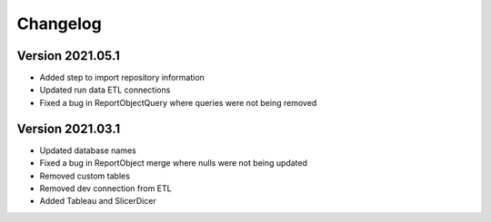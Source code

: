 ..
    Atlas of Information Management
    Copyright (C) 2020  Riverside Healthcare, Kankakee, IL

    This program is free software: you can redistribute it and/or modify
    it under the terms of the GNU General Public License as published by
    the Free Software Foundation, either version 3 of the License, or
    (at your option) any later version.

    This program is distributed in the hope that it will be useful,
    but WITHOUT ANY WARRANTY; without even the implied warranty of
    MERCHANTABILITY or FITNESS FOR A PARTICULAR PURPOSE.  See the
    GNU General Public License for more details.

    You should have received a copy of the GNU General Public License
    along with this program.  If not, see <https://www.gnu.org/licenses/>.

*********
Changelog
*********

Version 2021.05.1
-----------------

- Added step to import repository information
- Updated run data ETL connections
- Fixed a bug in ReportObjectQuery where queries were not being removed


Version 2021.03.1
-----------------

- Updated database names
- Fixed a bug in ReportObject merge where nulls were not being updated
- Removed custom tables
- Removed dev connection from ETL
- Added Tableau and SlicerDicer